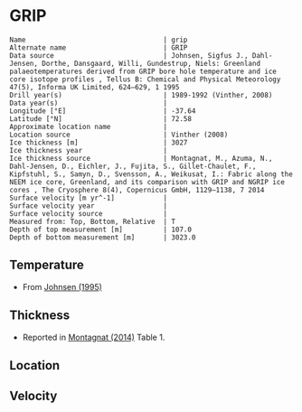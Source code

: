 * GRIP
:PROPERTIES:
:header-args:jupyter-python+: :session ds :kernel ds
:clearpage: t
:END:

#+BEGIN_SRC bash :results verbatim :exports results
cat meta.bsv | sed 's/|/@| /' | column -s"@" -t
#+END_SRC

#+RESULTS:
#+begin_example
Name                                  | grip
Alternate name                        | GRIP
Data source                           | Johnsen, Sigfus J., Dahl-Jensen, Dorthe, Dansgaard, Willi, Gundestrup, Niels: Greenland palaeotemperatures derived from GRIP bore hole temperature and ice core isotope profiles , Tellus B: Chemical and Physical Meteorology 47(5), Informa UK Limited, 624–629, 1 1995 
Drill year(s)                         | 1989-1992 (Vinther, 2008)
Data year(s)                          | 
Longitude [°E]                        | -37.64
Latitude [°N]                         | 72.58
Approximate location name             | 
Location source                       | Vinther (2008)
Ice thickness [m]                     | 3027
Ice thickness year                    | 
Ice thickness source                  | Montagnat, M., Azuma, N., Dahl-Jensen, D., Eichler, J., Fujita, S., Gillet-Chaulet, F., Kipfstuhl, S., Samyn, D., Svensson, A., Weikusat, I.: Fabric along the NEEM ice core, Greenland, and its comparison with GRIP and NGRIP ice cores , The Cryosphere 8(4), Copernicus GmbH, 1129–1138, 7 2014 
Surface velocity [m yr^-1]            | 
Surface velocity year                 | 
Surface velocity source               | 
Measured from: Top, Bottom, Relative  | T
Depth of top measurement [m]          | 107.0
Depth of bottom measurement [m]       | 3023.0
#+end_example

** Temperature

+ From [[citet:johnsen_1995][Johnsen (1995)]]

[[./johnsen_1995_fig1.png]]

** Thickness

+ Reported in [[citet:montagnat_2014][Montagnat (2014)]] Table 1.
 
** Location

** Velocity

** Data                                                 :noexport:

#+BEGIN_SRC bash :exports results
cat data.csv | sort -t, -n -k2
#+END_SRC

#+RESULTS:
|                   t |                  d |
|  -31.70423792887493 | 107.22817263642276 |
|  -31.71896961232325 | 145.30988328317608 |
| -31.704779885354096 | 188.41854920703383 |
| -31.646004969988205 | 226.99455240807458 |
| -31.592539580476284 | 266.05613919935126 |
| -31.522170562494765 | 300.90611805069136 |
| -31.444192381394807 |   340.456583715899 |
| -31.380832314144378 |  388.9725748062557 |
| -31.351696121843197 |  433.1632706691894 |
| -31.303247213313774 | 481.67761411769834 |
|  -31.29092991361575 |  532.6728354339173 |
| -31.289499995869413 |   576.428318471671 |
| -31.303578507013853 |  634.4971016171514 |
| -31.322699979099063 |  701.2083546969432 |
| -31.360434508070778 |  752.4141211035476 |
|  -31.41897186038252 |  804.9140429307743 |
| -31.491224317935263 |  856.7642222391914 |
| -31.565979888114327 |  915.8256507535143 |
| -31.628205142042198 |  967.2177772219557 |
| -31.697058329523905 | 1011.3436266093149 |
| -31.753428864679297 | 1046.3416578495346 |
| -31.810746205453555 | 1084.9588520967661 |
| -31.910585651653918 |  1126.056218079487 |
|  -31.97317721167113 | 1166.2393782141826 |
| -32.035789955654955 | 1205.7743089705416 |
| -32.098202965096434 | 1251.4211167226501 |
|   -32.1649627227347 | 1303.7349222717826 |
| -32.238568180059765 |  1356.086556332723 |
|  -32.30050749947533 | 1416.2282788777466 |
|  -32.29904546252037 | 1460.9666096997846 |
|  -32.29795654779214 | 1494.2874003834736 |
| -32.248529057693936 | 1540.1549248924762 |
|  -32.17674806949336 | 1585.6197775027895 |
|  -32.11813203387705 | 1619.3340603663023 |
|  -32.02082348324335 |  1663.748364765699 |
| -31.907833501324866 | 1699.1432423137894 |
| -31.750039430021324 | 1736.7038273818798 |
| -31.617968431509432 | 1769.3323436899832 |
|  -31.39313372586745 | 1805.0771980198151 |
| -31.184263597921124 | 1841.1771990280004 |
|  -30.92751896638134 | 1875.6233374999538 |
|  -30.63875207927952 | 1912.2080478394364 |
| -30.334028957770485 | 1948.1823068743734 |
|  -29.99736950873715 |  1983.665739822287 |
|  -29.64473670693974 | 2019.0625431855237 |
| -29.292243526740457 | 2050.1869256460845 |
|  -28.93979367738197 | 2079.9853843782284 |
| -28.587377529788547 |  2108.752569099381 |
| -28.235062487490325 | 2134.4259317875617 |
| -27.882766703343563 | 2159.5099950408903 |
| -27.530480548272536 |  2184.299408576793 |
|  -27.17819920773938 | 2208.9414972539826 |
| -26.825985270736346 |  2231.521037909191 |
| -26.473824293649848 | 2252.4800051185557 |
|  -26.12161998572255 |  2274.764896056338 |
| -25.769497524938984 |  2294.545264395999 |
| -25.417346176928216 | 2315.2095818879384 |
|  -25.06521890160678 |  2335.137275086313 |
|  -24.71306273905815 |  2355.948917436965 |
|  -24.36094027827458 | 2375.7292857766265 |
| -24.008851519256076 | 2394.4783801052968 |
| -23.656834978305568 |  2411.017601553273 |
| -23.304775106514267 |  2428.882746729666 |
| -22.952768194639493 | 2445.1273184602155 |
| -22.600674621083122 | 2464.0237376475993 |
| -22.248682152821953 | 2479.8263348020105 |
| -21.896673865364928 | 2496.1129993493355 |
| -21.536965035268164 |  2515.240447641764 |
| -21.192514562049926 | 2533.0538175133292 |
|  -20.84049080320688 |  2549.813906473067 |
| -20.488603062887076 | 2562.4118286215476 |
| -20.128596379478697 | 2579.0137971978274 |
|  -19.72886216305373 |  2589.100215668281 |
|  -19.43281943933842 | 2603.8899142978908 |
| -19.080826971077244 |  2619.692511452302 |
| -18.728882648194734 | 2634.0218600195835 |
| -18.376952768925825 |  2647.909234010726 |
| -18.024926598899587 | 2664.7431051761278 |
|  -17.67303042139574 | 2677.5992051562794 |
| -17.321076469437497 | 2692.2232034409867 |
| -16.969151404706455 |  2705.963252573416 |
|  -16.61722633997541 |  2719.703301705845 |
| -16.265301275244365 |  2733.443350838275 |
|  -15.91333287967252 | 2748.5093236991206 |
| -15.561436702168677 |  2761.365423679272 |
| -15.209449048445371 | 2777.0206959749707 |
| -14.857533612790057 |  2790.466095389974 |
| -14.505647064361948 |    2803.0275456527 |
| -14.153697926941572 |  2817.504219078693 |
| -13.801772862210527 | 2831.2442682111227 |
| -13.449881499244547 | 2843.9530433325617 |
| -13.097913103672706 | 2859.0190161934083 |
| -12.746026555244594 | 2871.5804664561338 |
|  -12.39415445043008 |   2883.69994214272 |
| -12.042200498471836 | 2898.3239404274273 |
| -11.690313950043727 | 2910.8853906901527 |
| -11.338432216153478 |  2923.299516094166 |
|   -10.9864686351195 |  2938.218164096299 |
|  -10.63456764307779 | 2951.2215889351633 |
| -10.282676280111811 |  2963.930364056602 |
|  -9.930823441277283 | 2975.4603007557207 |
|  -9.569773353451218 |  2989.071071358447 |
|  -9.133907405015542 | 3006.5600087749535 |
|  -8.651188276925858 | 3022.5983966818585 |

